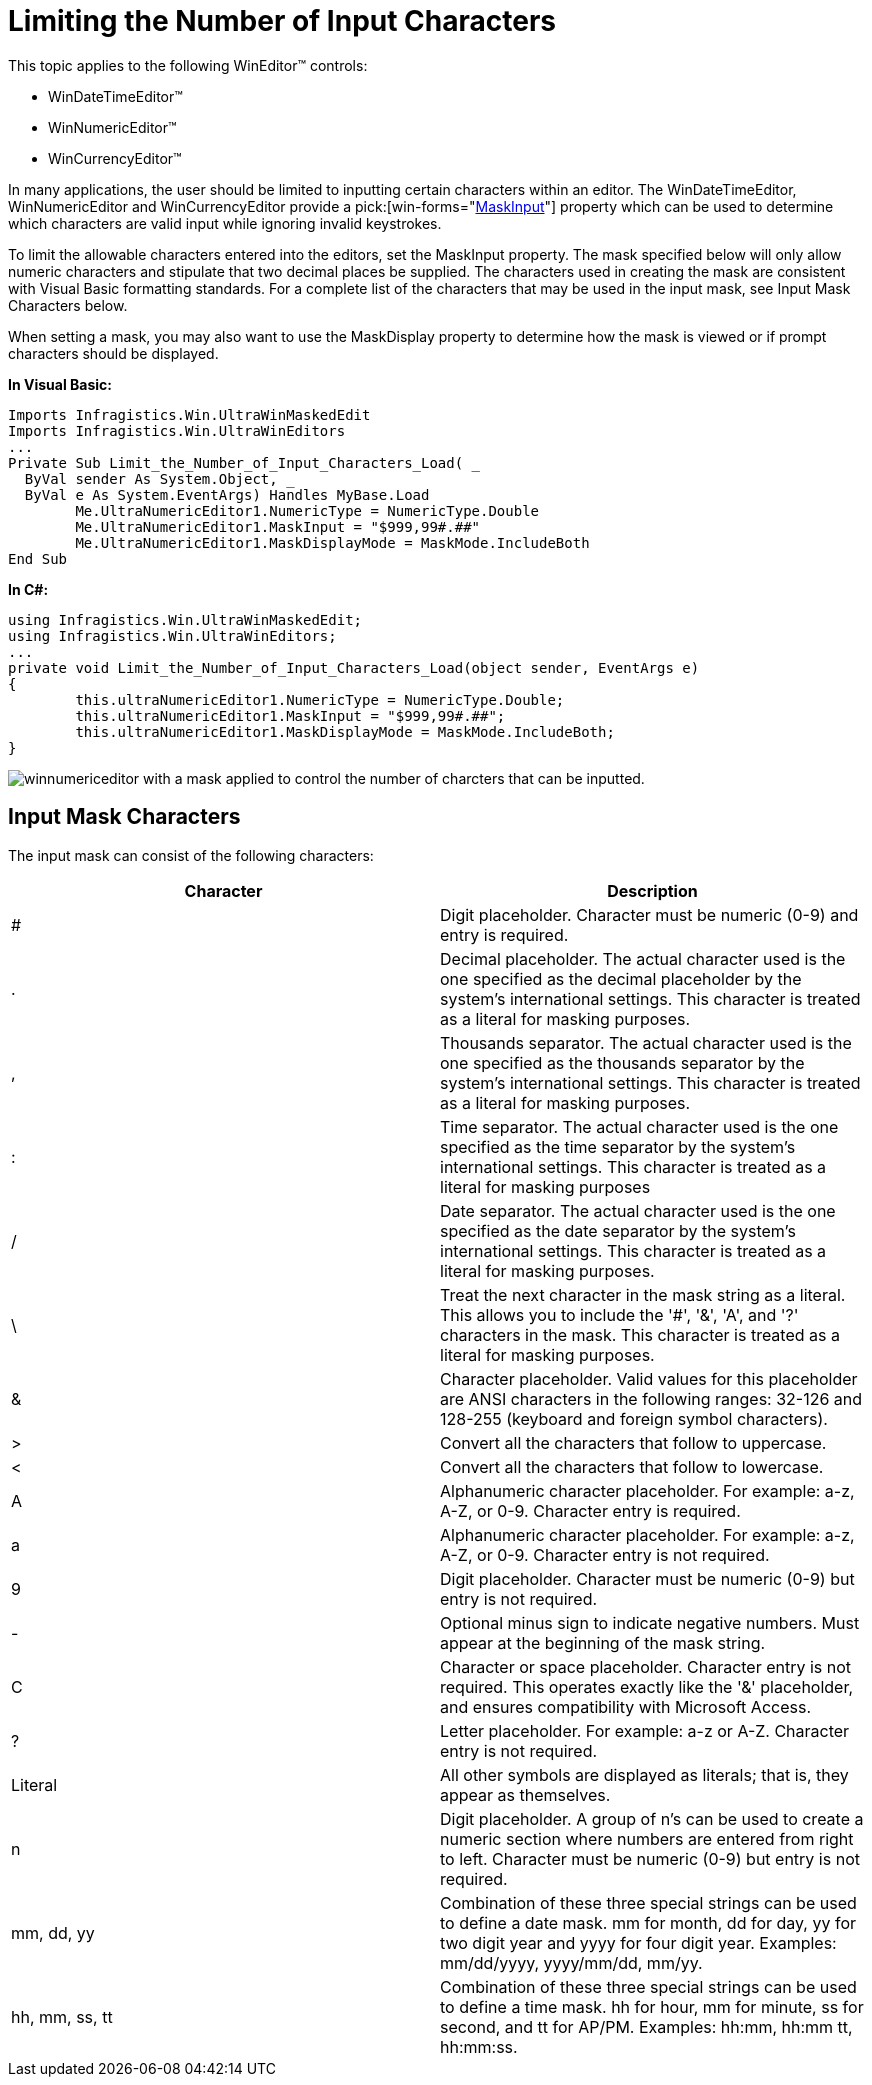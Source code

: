 ﻿////

|metadata|
{
    "name": "wineditors-limiting-the-number-of-input-characters",
    "controlName": ["WinEditors"],
    "tags": ["Extending","How Do I","Validation"],
    "guid": "{29FE16D6-8952-4ECE-9655-769DEB663AC9}",  
    "buildFlags": [],
    "createdOn": "2005-06-07T00:00:00Z"
}
|metadata|
////

= Limiting the Number of Input Characters

This topic applies to the following WinEditor™ controls:

* WinDateTimeEditor™
* WinNumericEditor™
* WinCurrencyEditor™

In many applications, the user should be limited to inputting certain characters within an editor. The WinDateTimeEditor, WinNumericEditor and WinCurrencyEditor provide a  pick:[win-forms="link:{ApiPlatform}win.ultrawineditors{ApiVersion}~infragistics.win.ultrawineditors.ultranumericeditorbase~maskinput.html[MaskInput]"]  property which can be used to determine which characters are valid input while ignoring invalid keystrokes.

To limit the allowable characters entered into the editors, set the MaskInput property. The mask specified below will only allow numeric characters and stipulate that two decimal places be supplied. The characters used in creating the mask are consistent with Visual Basic formatting standards. For a complete list of the characters that may be used in the input mask, see Input Mask Characters below.

When setting a mask, you may also want to use the MaskDisplay property to determine how the mask is viewed or if prompt characters should be displayed.

*In Visual Basic:*

----
Imports Infragistics.Win.UltraWinMaskedEdit
Imports Infragistics.Win.UltraWinEditors
...
Private Sub Limit_the_Number_of_Input_Characters_Load( _
  ByVal sender As System.Object, _
  ByVal e As System.EventArgs) Handles MyBase.Load
	Me.UltraNumericEditor1.NumericType = NumericType.Double
	Me.UltraNumericEditor1.MaskInput = "$999,99#.##"
	Me.UltraNumericEditor1.MaskDisplayMode = MaskMode.IncludeBoth
End Sub
----

*In C#:*

----
using Infragistics.Win.UltraWinMaskedEdit;
using Infragistics.Win.UltraWinEditors;
...
private void Limit_the_Number_of_Input_Characters_Load(object sender, EventArgs e)
{
	this.ultraNumericEditor1.NumericType = NumericType.Double;
	this.ultraNumericEditor1.MaskInput = "$999,99#.##";
	this.ultraNumericEditor1.MaskDisplayMode = MaskMode.IncludeBoth;
}
----

image::images/WinEditors_Limit_the_Number_of_Input_Characters_01.png[winnumericeditor with a mask applied to control the number of charcters that can be inputted.]

== Input Mask Characters

The input mask can consist of the following characters:

[options="header", cols="a,a"]
|====
|Character|Description

|#
|Digit placeholder. Character must be numeric (0-9) and entry is required.

|.
|Decimal placeholder. The actual character used is the one specified as the decimal placeholder by the system's international settings. This character is treated as a literal for masking purposes.

|,
|Thousands separator. The actual character used is the one specified as the thousands separator by the system's international settings. This character is treated as a literal for masking purposes.

|:
|Time separator. The actual character used is the one specified as the time separator by the system's international settings. This character is treated as a literal for masking purposes

|/
|Date separator. The actual character used is the one specified as the date separator by the system's international settings. This character is treated as a literal for masking purposes.

|\
|Treat the next character in the mask string as a literal. This allows you to include the '#', '&', 'A', and '?' characters in the mask. This character is treated as a literal for masking purposes.

|&
|Character placeholder. Valid values for this placeholder are ANSI characters in the following ranges: 32-126 and 128-255 (keyboard and foreign symbol characters).

|>
|Convert all the characters that follow to uppercase.

|<
|Convert all the characters that follow to lowercase.

|A
|Alphanumeric character placeholder. For example: a-z, A-Z, or 0-9. Character entry is required.

|a
|Alphanumeric character placeholder. For example: a-z, A-Z, or 0-9. Character entry is not required.

|9
|Digit placeholder. Character must be numeric (0-9) but entry is not required.

|-
|Optional minus sign to indicate negative numbers. Must appear at the beginning of the mask string.

|C
|Character or space placeholder. Character entry is not required. This operates exactly like the '&' placeholder, and ensures compatibility with Microsoft Access.

|?
|Letter placeholder. For example: a-z or A-Z. Character entry is not required.

|Literal
|All other symbols are displayed as literals; that is, they appear as themselves.

|n
|Digit placeholder. A group of n's can be used to create a numeric section where numbers are entered from right to left. Character must be numeric (0-9) but entry is not required.

|mm, dd, yy
|Combination of these three special strings can be used to define a date mask. mm for month, dd for day, yy for two digit year and yyyy for four digit year. Examples: mm/dd/yyyy, yyyy/mm/dd, mm/yy.

|hh, mm, ss, tt
|Combination of these three special strings can be used to define a time mask. hh for hour, mm for minute, ss for second, and tt for AP/PM. Examples: hh:mm, hh:mm tt, hh:mm:ss.

|====